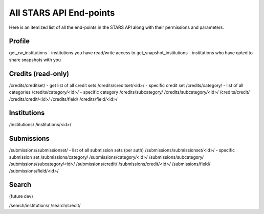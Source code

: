 .. _endpoint_list:

All STARS API End-points
========================

Here is an itemized list of all the end-points in the STARS API along with their permissions and parameters.

Profile
-------

get_rw_institutions - institutions you have read/write access to
get_snapshot_institutions - institutions who have opted to share snapshots with you

Credits (read-only)
-------------------

/credits/creditset/ - get list of all credit sets
/credits/creditset/<id>/ - specific credit set
/credits/category/ - list of all categories
/credits/category/<id>/ - specific category
/credits/subcategory/
/credits/subcategory/<id>/
/credits/credit/
/credits/credit/<id>/
/credits/field/
/credits/field/<id>/

Institutions
------------

/institutions/
/institutions/<id>/

Submissions
-----------

/submissions/submissionset/ - list of all submission sets (per auth)
/submissions/submissionset/<id>/ - specific submission set
/submissions/category/
/submissions/category/<id>/
/submissions/subcategory/
/submissions/subcategory/<id>/
/submissions/credit/
/submissions/credit/<id>/
/submissions/field/
/submissions/field/<id>/

Search
------
(future dev)

/search/institutions/
/search/credit/
